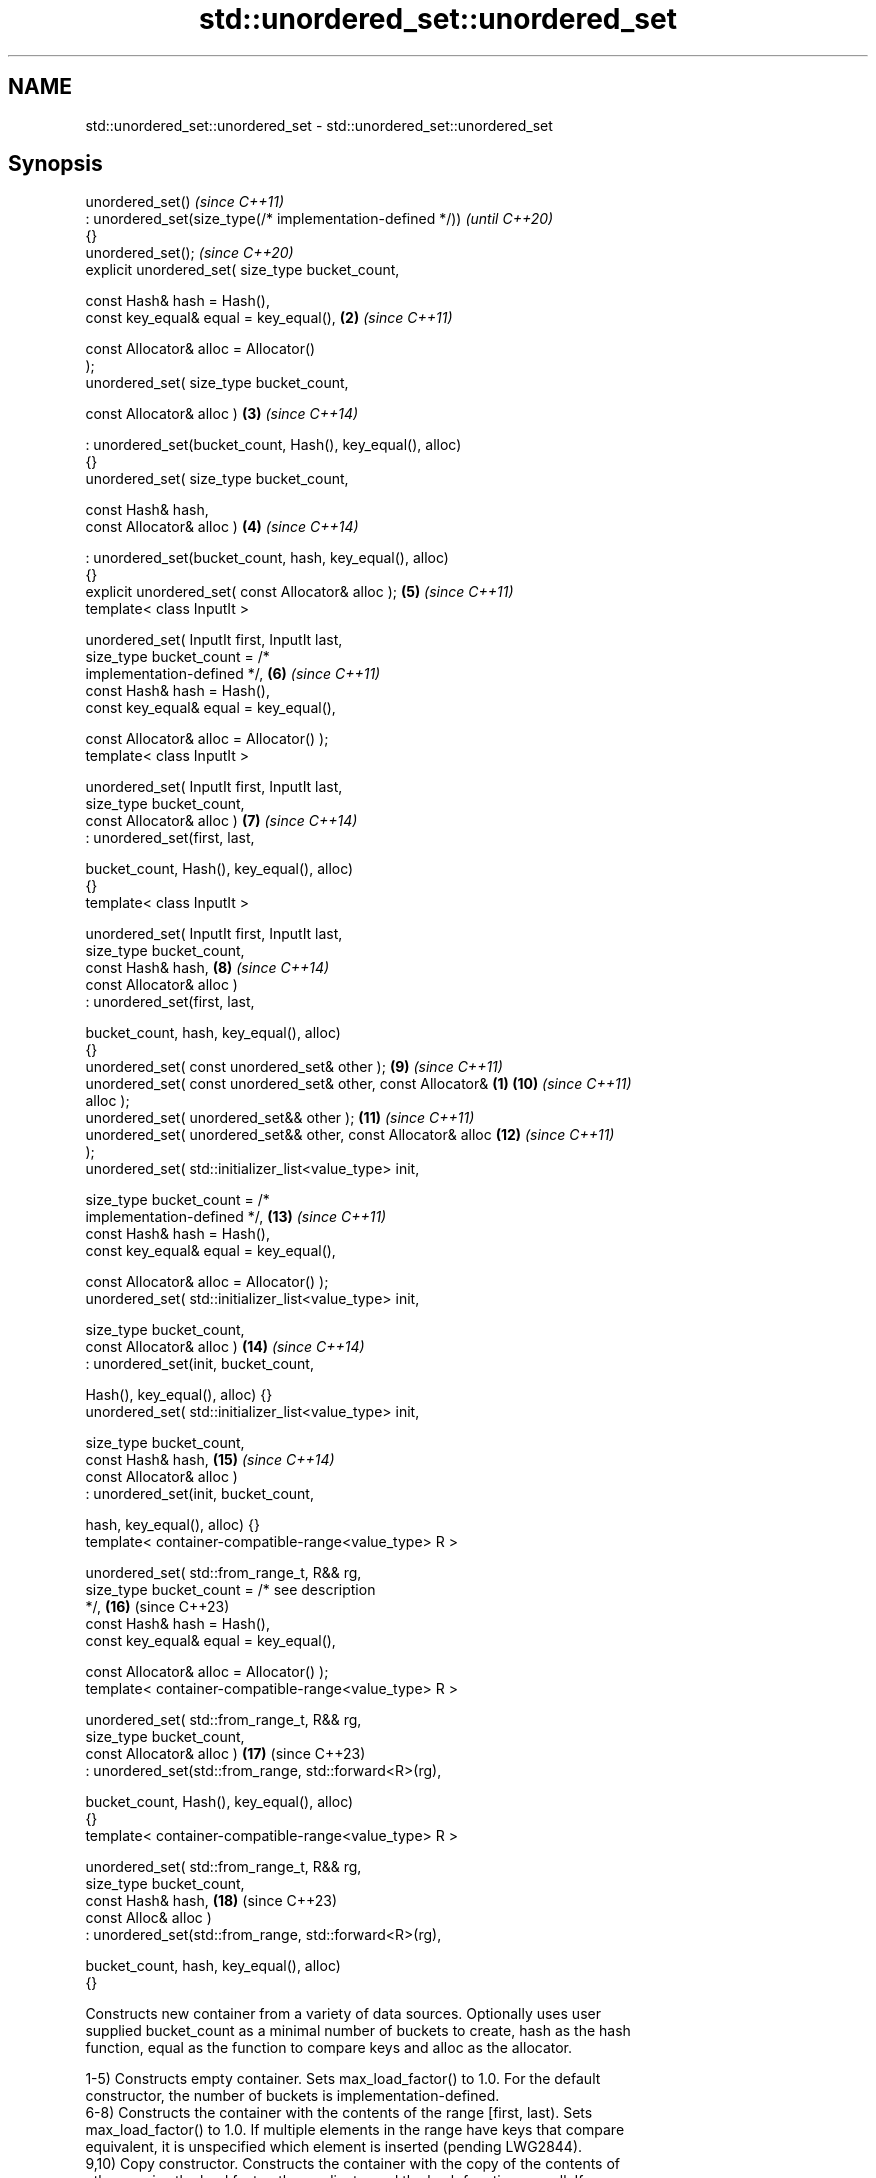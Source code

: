 .TH std::unordered_set::unordered_set 3 "2024.06.10" "http://cppreference.com" "C++ Standard Libary"
.SH NAME
std::unordered_set::unordered_set \- std::unordered_set::unordered_set

.SH Synopsis
   unordered_set()                                                        \fI(since C++11)\fP
       : unordered_set(size_type(/* implementation-defined */))           \fI(until C++20)\fP
   {}
   unordered_set();                                                       \fI(since C++20)\fP
   explicit unordered_set( size_type bucket_count,

                           const Hash& hash = Hash(),
                           const key_equal& equal = key_equal(),     \fB(2)\fP  \fI(since C++11)\fP

                           const Allocator& alloc = Allocator()
   );
   unordered_set( size_type bucket_count,

                  const Allocator& alloc )                           \fB(3)\fP  \fI(since C++14)\fP

       : unordered_set(bucket_count, Hash(), key_equal(), alloc)
   {}
   unordered_set( size_type bucket_count,

                  const Hash& hash,
                  const Allocator& alloc )                           \fB(4)\fP  \fI(since C++14)\fP

       : unordered_set(bucket_count, hash, key_equal(), alloc)
   {}
   explicit unordered_set( const Allocator& alloc );                 \fB(5)\fP  \fI(since C++11)\fP
   template< class InputIt >

   unordered_set( InputIt first, InputIt last,
                  size_type bucket_count = /*
   implementation-defined */,                                        \fB(6)\fP  \fI(since C++11)\fP
                  const Hash& hash = Hash(),
                  const key_equal& equal = key_equal(),

                  const Allocator& alloc = Allocator() );
   template< class InputIt >

   unordered_set( InputIt first, InputIt last,
                  size_type bucket_count,
                  const Allocator& alloc )                           \fB(7)\fP  \fI(since C++14)\fP
       : unordered_set(first, last,

                       bucket_count, Hash(), key_equal(), alloc)
   {}
   template< class InputIt >

   unordered_set( InputIt first, InputIt last,
                  size_type bucket_count,
                  const Hash& hash,                                  \fB(8)\fP  \fI(since C++14)\fP
                  const Allocator& alloc )
       : unordered_set(first, last,

                       bucket_count, hash, key_equal(), alloc)
   {}
   unordered_set( const unordered_set& other );                      \fB(9)\fP  \fI(since C++11)\fP
   unordered_set( const unordered_set& other, const Allocator&   \fB(1)\fP \fB(10)\fP \fI(since C++11)\fP
   alloc );
   unordered_set( unordered_set&& other );                           \fB(11)\fP \fI(since C++11)\fP
   unordered_set( unordered_set&& other, const Allocator& alloc      \fB(12)\fP \fI(since C++11)\fP
   );
   unordered_set( std::initializer_list<value_type> init,

                  size_type bucket_count = /*
   implementation-defined */,                                        \fB(13)\fP \fI(since C++11)\fP
                  const Hash& hash = Hash(),
                  const key_equal& equal = key_equal(),

                  const Allocator& alloc = Allocator() );
   unordered_set( std::initializer_list<value_type> init,

                  size_type bucket_count,
                  const Allocator& alloc )                           \fB(14)\fP \fI(since C++14)\fP
       : unordered_set(init, bucket_count,

                       Hash(), key_equal(), alloc) {}
   unordered_set( std::initializer_list<value_type> init,

                  size_type bucket_count,
                  const Hash& hash,                                  \fB(15)\fP \fI(since C++14)\fP
                  const Allocator& alloc )
       : unordered_set(init, bucket_count,

                       hash, key_equal(), alloc) {}
   template< container-compatible-range<value_type> R >

   unordered_set( std::from_range_t, R&& rg,
                  size_type bucket_count = /* see description
   */,                                                               \fB(16)\fP (since C++23)
                  const Hash& hash = Hash(),
                  const key_equal& equal = key_equal(),

                  const Allocator& alloc = Allocator() );
   template< container-compatible-range<value_type> R >

   unordered_set( std::from_range_t, R&& rg,
                  size_type bucket_count,
                  const Allocator& alloc )                           \fB(17)\fP (since C++23)
       : unordered_set(std::from_range, std::forward<R>(rg),

                       bucket_count, Hash(), key_equal(), alloc)
   {}
   template< container-compatible-range<value_type> R >

   unordered_set( std::from_range_t, R&& rg,
                  size_type bucket_count,
                  const Hash& hash,                                  \fB(18)\fP (since C++23)
                  const Alloc& alloc )
       : unordered_set(std::from_range, std::forward<R>(rg),

                       bucket_count, hash, key_equal(), alloc)
   {}

   Constructs new container from a variety of data sources. Optionally uses user
   supplied bucket_count as a minimal number of buckets to create, hash as the hash
   function, equal as the function to compare keys and alloc as the allocator.

   1-5) Constructs empty container. Sets max_load_factor() to 1.0. For the default
   constructor, the number of buckets is implementation-defined.
   6-8) Constructs the container with the contents of the range [first, last). Sets
   max_load_factor() to 1.0. If multiple elements in the range have keys that compare
   equivalent, it is unspecified which element is inserted (pending LWG2844).
   9,10) Copy constructor. Constructs the container with the copy of the contents of
   other, copies the load factor, the predicate, and the hash function as well. If
   alloc is not provided, allocator is obtained by calling
   std::allocator_traits<allocator_type>::select_on_container_copy_construction(other.get_allocator()).

   The template parameter Allocator is only deduced from the first        (since C++23)
   argument while used in class template argument deduction.

   11,12) Move constructor. Constructs the container with the contents of other using
   move semantics. If alloc is not provided, allocator is obtained by move-construction
   from the allocator belonging to other.

   The template parameter Allocator is only deduced from the first        (since C++23)
   argument while used in class template argument deduction.

   13-15) Initializer-list constructor. Constructs the container with the contents of
   the initializer list init, same as unordered_set(init.begin(), init.end()).
   16-18) Constructs the container with the contents of rg. If multiple elements in the
   range have keys that compare equivalent, it is unspecified which element is inserted
   (pending LWG2844).

.SH Parameters

   alloc        - allocator to use for all memory allocations of this container
   bucket_count - minimal number of buckets to use on initialization. If it is not
                  specified, implementation-defined default value is used
   hash         - hash function to use
   equal        - comparison function to use for all key comparisons of this container
   first, last  - the range [first, last) to copy the elements from
   rg           - a container compatible range, that is, an input_range whose elements
                  are convertible to value_type
   other        - another container to be used as source to initialize the elements of
                  the container with
   init         - initializer list to initialize the elements of the container with
.SH Type requirements
   -
   InputIt must meet the requirements of LegacyInputIterator.

.SH Complexity

   1-5) Constant.
   6-8) Average case linear (i.e. O(N), where N is std::distance(first, last)), worst
   case quadratic, i.e. O(N^2).
   9,10) Linear in size of other.
   11,12) Constant. If alloc is given and alloc != other.get_allocator(), then linear.
   13-15) Average case O(N) (N is std::size(init)), worst case O(N^2).
   16-18) Average case O(N) (N is ranges::distance(rg)), worst case O(N^2).

.SH Exceptions

   Calls to Allocator::allocate may throw.

.SH Notes


   After container move construction (overload \fB(4)\fP), references, pointers, and
   iterators (other than the end iterator) to other remain valid, but refer to elements
   that are now in *this. The current standard makes this guarantee via the blanket
   statement in [container.reqmts]/67, and a more direct guarantee is under
   consideration via LWG issue 2321.

   Although not formally required until C++23, some implementations have already put
   the template parameter Allocator into non-deduced contexts in earlier modes.

       Feature-test macro       Value    Std                   Feature
   __cpp_lib_containers_ranges 202202L (C++23) Ranges-aware construction and insertion;
                                               overloads (16-18)

.SH Example

    This section is incomplete
    Reason: no example

   Defect reports

   The following behavior-changing defect reports were applied retroactively to
   previously published C++ standards.

      DR    Applied to          Behavior as published           Correct behavior
   LWG 2193 C++11      the default constructor (1) was explicit made non-explicit

.SH See also

   operator= assigns values to the container
             \fI(public member function)\fP

.SH Category:
     * Todo no example
